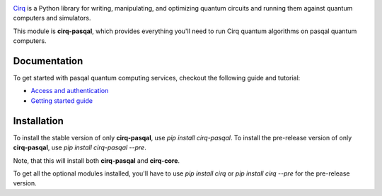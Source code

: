 .. image:: https://upload.wikimedia.org/wikipedia/en/thumb/d/d4/pasqal_corp_logo.svg/2560px-pasqal_corp_logo.svg.png
  :target: https://github.com/quantumlib/cirq/
  :alt: cirq-pasqal
  :width: 500px

`Cirq <https://quantumai.google/cirq>`__ is a Python library for writing, manipulating, and optimizing quantum
circuits and running them against quantum computers and simulators.

This module is **cirq-pasqal**, which provides everything you'll need to run Cirq quantum algorithms on pasqal quantum computers.

Documentation
-------------

To get started with pasqal quantum computing services, checkout the following guide and tutorial:

- `Access and authentication <https://quantumai.google/cirq/pasqal/access>`__
- `Getting started guide <https://quantumai.google/cirq/tutorials/pasqal/getting_started>`__

Installation
------------

To install the stable version of only **cirq-pasqal**, use `pip install cirq-pasqal`.
To install the pre-release version of only **cirq-pasqal**, use `pip install cirq-pasqal --pre`.

Note, that this will install both **cirq-pasqal** and **cirq-core**.

To get all the optional modules installed, you'll have to use `pip install cirq` or `pip install cirq --pre` for the pre-release version.
